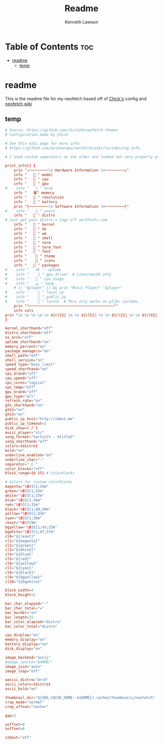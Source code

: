 #+title: Readme
#+author: Kenneth Lawson
#+property: header-args :tangle config.conf
#+auto_tangle: t
#+startup: showeverything

* Table of Contents :toc:
- [[#readme][readme]]
  - [[#temp][temp]]

* readme
This is the readme file for my neofetch based off of [[/github.com/chick2d/neofetch-themes][Chick's]] config and [[https://github.com/dylanaraps/neofetch/wiki/Customizing-Info][neofetch wiki]]

** temp
#+begin_src conf
# Source: https://github.com/chick2d/neofetch-themes
# Configuration made by Chick

# See this wiki page for more info:
# https://github.com/dylanaraps/neofetch/wiki/Customizing-Info

# I used custom seperators as the older one looked not very properly proportioned

print_info() {
    prin "┌─────────\n Hardware Information \n─────────┐"
    info " ​ ​  " model
    info " ​ ​  " cpu
    info " ​ ​ ﬙ " gpu
#    info " ​ ​  " disk
    info " ​ ​ 塞" memory
    info " ​ ​  " resolution
    info " ​  ​ " battery
    prin "├─────────\n Software Information \n─────────┤"
#    info " ​ ​  " users
    info " ​ ​  " distro
# Just get your distro's logo off nerdfonts.com
    info " ​ ​  " kernel
    info " ​ ​  " de
    info " ​ ​  " wm
    info " ​ ​  " shell
    info " ​ ​  " term
    info " ​ ​  " term_font
    info " ​ ​  " font
    info " ​ ​   " theme
    info " ​ ​   " icons
    info " ​ ​  " packages
#    info " ​ ​ 祥  " uptime
#    info " ​ ​   " gpu_driver  # Linux/macOS only
#    info " ​ ​  " cpu_usage
#    info " ​ ​ ﱘ " song
    # [[ "$player" ]] && prin "Music Player" "$player"
#    info " ​ ​   " local_ip
#    info " ​ ​   " public_ip
#    info " ​ ​   " locale  # This only works on glibc systems.
    prin "└───────────────────────────────────────┘"
    info cols
prin "\n \n \n \n \n ${cl3} \n \n ${cl5} \n \n ${cl2} \n \n ${cl6}  \n \n ${cl4}  \n \n ${cl1}  \n \n ${cl7}  \n \n ${cl0}"
}

kernel_shorthand="off"
distro_shorthand="off"
os_arch="off"
uptime_shorthand="on"
memory_percent="on"
package_managers="on"
shell_path="off"
shell_version="on"
speed_type="bios_limit"
speed_shorthand="on"
cpu_brand="off"
cpu_speed="off"
cpu_cores="logical"
cpu_temp="off"
gpu_brand="off"
gpu_type="all"
refresh_rate="on"
gtk_shorthand="on"
gtk2="on"
gtk3="on"
public_ip_host="http://ident.me"
public_ip_timeout=2
disk_show=('/')
music_player="vlc"
song_format="%artist% - %title%"
song_shorthand="off"
colors=(distro)
bold="on"
underline_enabled="on"
underline_char="-"
separator="  "
color_blocks="off"
block_range=(0 15) # Colorblocks

# Colors for custom colorblocks
magenta="\033[1;35m"
green="\033[1;32m"
white="\033[1;37m"
blue="\033[1;34m"
red="\033[1;31m"
black="\033[1;40;30m"
yellow="\033[1;33m"
cyan="\033[1;36m"
reset="\033[0m"
bgyellow="\033[1;43;33m"
bgwhite="\033[1;47;37m"
cl0="${reset}"
cl1="${magenta}"
cl2="${green}"
cl3="${white}"
cl4="${blue}"
cl5="${red}"
cl6="${yellow}"
cl7="${cyan}"
cl8="${black}"
cl9="${bgyellow}"
cl10="${bgwhite}"

block_width=4
block_height=1

bar_char_elapsed="-"
bar_char_total="="
bar_border="on"
bar_length=15
bar_color_elapsed="distro"
bar_color_total="distro"

cpu_display="on"
memory_display="on"
battery_display="on"
disk_display="on"

image_backend="ascii"
#image_source="$HOME/"
image_size="auto"
image_loop="off"

aascii_distro="Arch"
ascii_colors=(distro)
ascii_bold="on"

thumbnail_dir="${XDG_CACHE_HOME:-${HOME}/.cache}/thumbnails/neofetch"
crop_mode="normal"
crop_offset="center"

gap=2

yoffset=0
xoffset=0

stdout="off"

#+end_src
